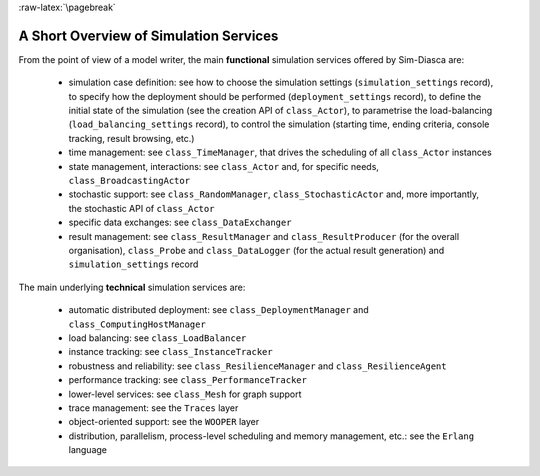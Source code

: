 :raw-latex:`\pagebreak`


---------------------------------------
A Short Overview of Simulation Services
---------------------------------------

From the point of view of a model writer, the main **functional** simulation services offered by Sim-Diasca are:

 - simulation case definition: see how to choose the simulation settings (``simulation_settings`` record), to specify how the deployment should be performed (``deployment_settings`` record), to define the initial state of the simulation (see the creation API of ``class_Actor``), to parametrise the load-balancing (``load_balancing_settings`` record), to control the simulation (starting time, ending criteria, console tracking, result browsing, etc.)
 - time management: see ``class_TimeManager``, that drives the scheduling of all ``class_Actor`` instances
 - state management, interactions: see ``class_Actor`` and, for specific needs, ``class_BroadcastingActor``
 - stochastic support: see ``class_RandomManager``, ``class_StochasticActor`` and, more importantly, the stochastic API of ``class_Actor``
 - specific data exchanges: see ``class_DataExchanger``
 - result management: see ``class_ResultManager`` and ``class_ResultProducer`` (for the overall organisation), ``class_Probe`` and ``class_DataLogger`` (for the actual result generation) and ``simulation_settings`` record



The main underlying **technical** simulation services are:

 - automatic distributed deployment: see ``class_DeploymentManager`` and ``class_ComputingHostManager``
 - load balancing: see ``class_LoadBalancer``
 - instance tracking: see ``class_InstanceTracker``
 - robustness and reliability: see ``class_ResilienceManager`` and ``class_ResilienceAgent``
 - performance tracking: see ``class_PerformanceTracker``
 - lower-level services: see ``class_Mesh`` for graph support
 - trace management: see the ``Traces`` layer
 - object-oriented support: see the ``WOOPER`` layer
 - distribution, parallelism, process-level scheduling and memory management, etc.: see the ``Erlang`` language
